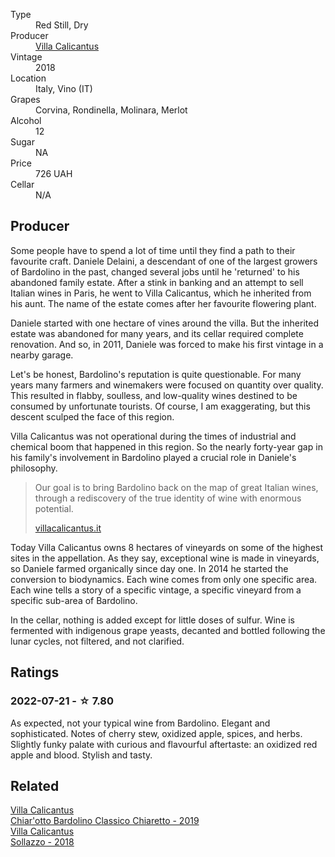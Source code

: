 #+attr_html: :class wine-main-image
[[file:/images/76/c88c36-a8b2-4aac-baf1-7a97765f99cd/2022-07-21-19-31-03-FA17426A-8AFC-4766-9118-BAA4486AA54C-1-102-o@512.webp]]

- Type :: Red Still, Dry
- Producer :: [[barberry:/producers/040a275b-2e16-4d7a-a557-036bf44d85df][Villa Calicantus]]
- Vintage :: 2018
- Location :: Italy, Vino (IT)
- Grapes :: Corvina, Rondinella, Molinara, Merlot
- Alcohol :: 12
- Sugar :: NA
- Price :: 726 UAH
- Cellar :: N/A

** Producer

Some people have to spend a lot of time until they find a path to their favourite craft. Daniele Delaini, a descendant of one of the largest growers of Bardolino in the past, changed several jobs until he 'returned' to his abandoned family estate. After a stink in banking and an attempt to sell Italian wines in Paris, he went to Villa Calicantus, which he inherited from his aunt. The name of the estate comes after her favourite flowering plant.

Daniele started with one hectare of vines around the villa. But the inherited estate was abandoned for many years, and its cellar required complete renovation. And so, in 2011, Daniele was forced to make his first vintage in a nearby garage.

Let's be honest, Bardolino's reputation is quite questionable. For many years many farmers and winemakers were focused on quantity over quality. This resulted in flabby, soulless, and low-quality wines destined to be consumed by unfortunate tourists. Of course, I am exaggerating, but this descent sculped the face of this region.

Villa Calicantus was not operational during the times of industrial and chemical boom that happened in this region. So the nearly forty-year gap in his family's involvement in Bardolino played a crucial role in Daniele's philosophy.

#+begin_quote
Our goal is to bring Bardolino back on the map of great Italian wines, through a rediscovery of the true identity of wine with enormous potential.

[[https://www.villacalicantus.it/en/wine-tasting-in-bardolino-lake-garda/][villacalicantus.it]]
#+end_quote

Today Villa Calicantus owns 8 hectares of vineyards on some of the highest sites in the appellation. As they say, exceptional wine is made in vineyards, so Daniele farmed organically since day one. In 2014 he started the conversion to biodynamics. Each wine comes from only one specific area. Each wine tells a story of a specific vintage, a specific vineyard from a specific sub-area of Bardolino.

In the cellar, nothing is added except for little doses of sulfur. Wine is fermented with indigenous grape yeasts, decanted and bottled following the lunar cycles, not filtered, and not clarified.

** Ratings

*** 2022-07-21 - ☆ 7.80

As expected, not your typical wine from Bardolino. Elegant and sophisticated. Notes of cherry stew, oxidized apple, spices, and herbs. Slightly funky palate with curious and flavourful aftertaste: an oxidized red apple and blood. Stylish and tasty.

** Related

#+begin_export html
<div class="flex-container">
  <a class="flex-item flex-item-left" href="/wines/5fb42b2f-6d7d-4a31-98b2-d157c96cf41b.html">
    <img class="flex-bottle" src="/images/5f/b42b2f-6d7d-4a31-98b2-d157c96cf41b/2022-08-12-12-03-19-IMG-1448@512.webp"></img>
    <section class="h">Villa Calicantus</section>
    <section class="h text-bolder">Chiar'otto Bardolino Classico Chiaretto - 2019</section>
  </a>

  <a class="flex-item flex-item-right" href="/wines/9a0906be-1274-4820-918e-faf4bf0ec802.html">
    <img class="flex-bottle" src="/images/9a/0906be-1274-4820-918e-faf4bf0ec802/2022-07-02-08-58-11-IMG-0651@512.webp"></img>
    <section class="h">Villa Calicantus</section>
    <section class="h text-bolder">Sollazzo - 2018</section>
  </a>

</div>
#+end_export
